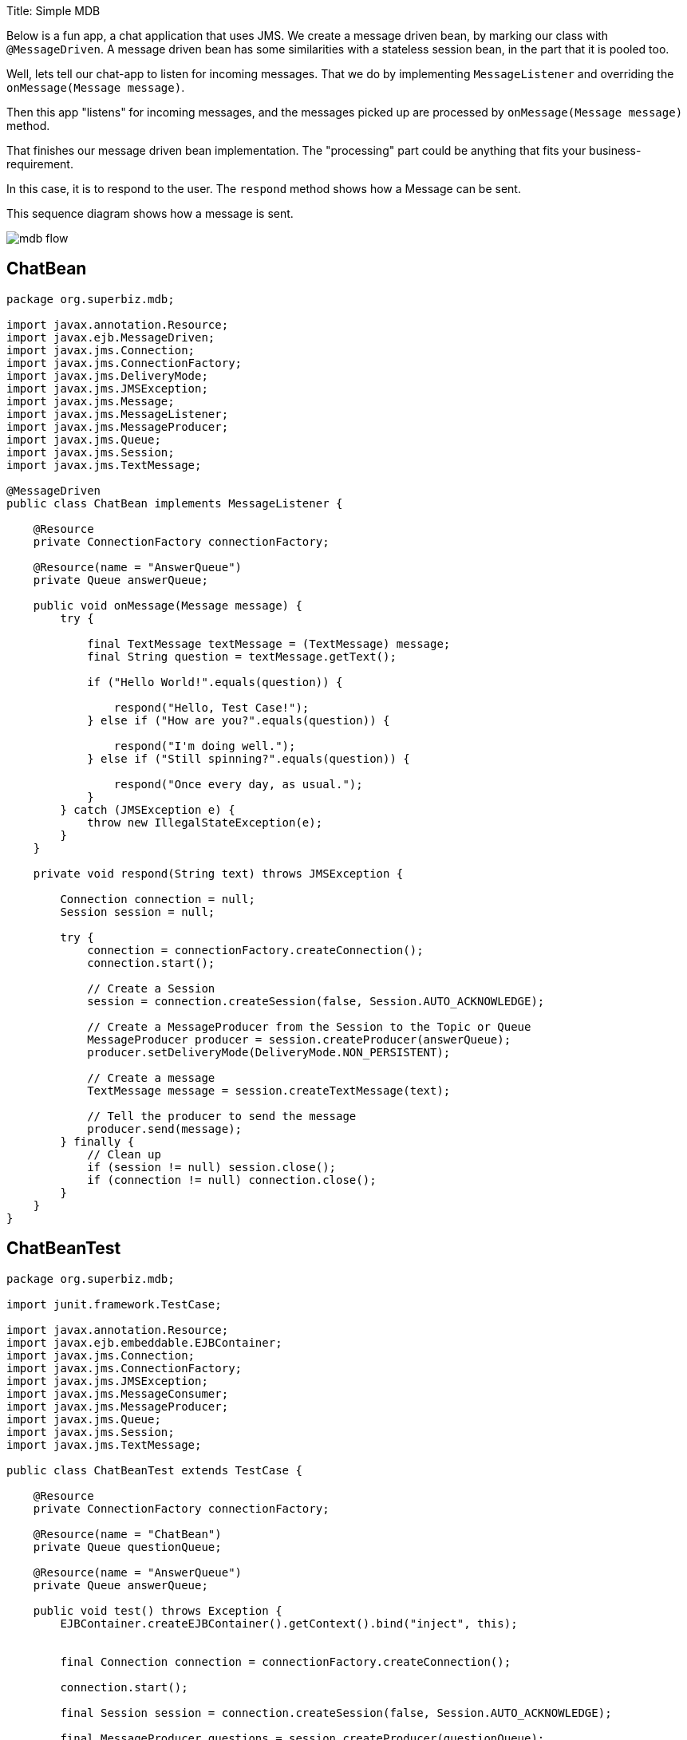 :doctype: book

Title: Simple MDB

Below is a fun app, a chat application that uses JMS.
We create a message driven bean, by marking our class with `@MessageDriven`.
A message driven bean has some similarities with a stateless session bean, in the part that it is pooled too.

Well, lets tell our chat-app to listen for incoming messages.
That we do by implementing `MessageListener` and overriding the `onMessage(Message message)`.

Then this app "listens" for incoming messages, and the messages picked up are processed by `onMessage(Message message)` method.

That finishes our message driven bean implementation.
The "processing" part could be anything that fits your business-requirement.

In this case, it is to respond to the user.
The `respond` method shows how a Message can be sent.

This sequence diagram shows how a message is sent.

image::../../images/mdb-flow.png[]

== ChatBean

....
package org.superbiz.mdb;

import javax.annotation.Resource;
import javax.ejb.MessageDriven;
import javax.jms.Connection;
import javax.jms.ConnectionFactory;
import javax.jms.DeliveryMode;
import javax.jms.JMSException;
import javax.jms.Message;
import javax.jms.MessageListener;
import javax.jms.MessageProducer;
import javax.jms.Queue;
import javax.jms.Session;
import javax.jms.TextMessage;

@MessageDriven
public class ChatBean implements MessageListener {

    @Resource
    private ConnectionFactory connectionFactory;

    @Resource(name = "AnswerQueue")
    private Queue answerQueue;

    public void onMessage(Message message) {
        try {

            final TextMessage textMessage = (TextMessage) message;
            final String question = textMessage.getText();

            if ("Hello World!".equals(question)) {

                respond("Hello, Test Case!");
            } else if ("How are you?".equals(question)) {

                respond("I'm doing well.");
            } else if ("Still spinning?".equals(question)) {

                respond("Once every day, as usual.");
            }
        } catch (JMSException e) {
            throw new IllegalStateException(e);
        }
    }

    private void respond(String text) throws JMSException {

        Connection connection = null;
        Session session = null;

        try {
            connection = connectionFactory.createConnection();
            connection.start();

            // Create a Session
            session = connection.createSession(false, Session.AUTO_ACKNOWLEDGE);

            // Create a MessageProducer from the Session to the Topic or Queue
            MessageProducer producer = session.createProducer(answerQueue);
            producer.setDeliveryMode(DeliveryMode.NON_PERSISTENT);

            // Create a message
            TextMessage message = session.createTextMessage(text);

            // Tell the producer to send the message
            producer.send(message);
        } finally {
            // Clean up
            if (session != null) session.close();
            if (connection != null) connection.close();
        }
    }
}
....

== ChatBeanTest

....
package org.superbiz.mdb;

import junit.framework.TestCase;

import javax.annotation.Resource;
import javax.ejb.embeddable.EJBContainer;
import javax.jms.Connection;
import javax.jms.ConnectionFactory;
import javax.jms.JMSException;
import javax.jms.MessageConsumer;
import javax.jms.MessageProducer;
import javax.jms.Queue;
import javax.jms.Session;
import javax.jms.TextMessage;

public class ChatBeanTest extends TestCase {

    @Resource
    private ConnectionFactory connectionFactory;

    @Resource(name = "ChatBean")
    private Queue questionQueue;

    @Resource(name = "AnswerQueue")
    private Queue answerQueue;

    public void test() throws Exception {
        EJBContainer.createEJBContainer().getContext().bind("inject", this);


        final Connection connection = connectionFactory.createConnection();

        connection.start();

        final Session session = connection.createSession(false, Session.AUTO_ACKNOWLEDGE);

        final MessageProducer questions = session.createProducer(questionQueue);

        final MessageConsumer answers = session.createConsumer(answerQueue);


        sendText("Hello World!", questions, session);

        assertEquals("Hello, Test Case!", receiveText(answers));


        sendText("How are you?", questions, session);

        assertEquals("I'm doing well.", receiveText(answers));


        sendText("Still spinning?", questions, session);

        assertEquals("Once every day, as usual.", receiveText(answers));
    }

    private void sendText(String text, MessageProducer questions, Session session) throws JMSException {

        questions.send(session.createTextMessage(text));
    }

    private String receiveText(MessageConsumer answers) throws JMSException {

        return ((TextMessage) answers.receive(1000)).getText();
    }
}
....

= Running

....
-------------------------------------------------------
 T E S T S
-------------------------------------------------------
Running org.superbiz.mdb.ChatBeanTest
Apache OpenEJB 4.0.0-beta-1    build: 20111002-04:06
http://openejb.apache.org/
INFO - openejb.home = /Users/dblevins/examples/simple-mdb
INFO - openejb.base = /Users/dblevins/examples/simple-mdb
INFO - Using 'javax.ejb.embeddable.EJBContainer=true'
INFO - Configuring Service(id=Default Security Service, type=SecurityService, provider-id=Default Security Service)
INFO - Configuring Service(id=Default Transaction Manager, type=TransactionManager, provider-id=Default Transaction Manager)
INFO - Found EjbModule in classpath: /Users/dblevins/examples/simple-mdb/target/classes
INFO - Beginning load: /Users/dblevins/examples/simple-mdb/target/classes
INFO - Configuring enterprise application: /Users/dblevins/examples/simple-mdb
WARN - Method 'lookup' is not available for 'javax.annotation.Resource'. Probably using an older Runtime.
INFO - Auto-configuring a message driven bean ChatBean destination ChatBean to be destinationType javax.jms.Queue
INFO - Configuring Service(id=Default MDB Container, type=Container, provider-id=Default MDB Container)
INFO - Auto-creating a container for bean ChatBean: Container(type=MESSAGE, id=Default MDB Container)
INFO - Configuring Service(id=Default JMS Resource Adapter, type=Resource, provider-id=Default JMS Resource Adapter)
INFO - Configuring Service(id=Default JMS Connection Factory, type=Resource, provider-id=Default JMS Connection Factory)
INFO - Auto-creating a Resource with id 'Default JMS Connection Factory' of type 'javax.jms.ConnectionFactory for 'ChatBean'.
INFO - Auto-linking resource-ref 'java:comp/env/org.superbiz.mdb.ChatBean/connectionFactory' in bean ChatBean to Resource(id=Default JMS Connection Factory)
INFO - Configuring Service(id=AnswerQueue, type=Resource, provider-id=Default Queue)
INFO - Auto-creating a Resource with id 'AnswerQueue' of type 'javax.jms.Queue for 'ChatBean'.
INFO - Auto-linking resource-env-ref 'java:comp/env/AnswerQueue' in bean ChatBean to Resource(id=AnswerQueue)
INFO - Configuring Service(id=ChatBean, type=Resource, provider-id=Default Queue)
INFO - Auto-creating a Resource with id 'ChatBean' of type 'javax.jms.Queue for 'ChatBean'.
INFO - Configuring Service(id=Default Managed Container, type=Container, provider-id=Default Managed Container)
INFO - Auto-creating a container for bean org.superbiz.mdb.ChatBeanTest: Container(type=MANAGED, id=Default Managed Container)
INFO - Auto-linking resource-ref 'java:comp/env/org.superbiz.mdb.ChatBeanTest/connectionFactory' in bean org.superbiz.mdb.ChatBeanTest to Resource(id=Default JMS Connection Factory)
INFO - Auto-linking resource-env-ref 'java:comp/env/AnswerQueue' in bean org.superbiz.mdb.ChatBeanTest to Resource(id=AnswerQueue)
INFO - Auto-linking resource-env-ref 'java:comp/env/ChatBean' in bean org.superbiz.mdb.ChatBeanTest to Resource(id=ChatBean)
INFO - Enterprise application "/Users/dblevins/examples/simple-mdb" loaded.
INFO - Assembling app: /Users/dblevins/examples/simple-mdb
INFO - Jndi(name="java:global/EjbModule1515710343/org.superbiz.mdb.ChatBeanTest!org.superbiz.mdb.ChatBeanTest")
INFO - Jndi(name="java:global/EjbModule1515710343/org.superbiz.mdb.ChatBeanTest")
INFO - Created Ejb(deployment-id=org.superbiz.mdb.ChatBeanTest, ejb-name=org.superbiz.mdb.ChatBeanTest, container=Default Managed Container)
INFO - Created Ejb(deployment-id=ChatBean, ejb-name=ChatBean, container=Default MDB Container)
INFO - Started Ejb(deployment-id=org.superbiz.mdb.ChatBeanTest, ejb-name=org.superbiz.mdb.ChatBeanTest, container=Default Managed Container)
INFO - Started Ejb(deployment-id=ChatBean, ejb-name=ChatBean, container=Default MDB Container)
INFO - Deployed Application(path=/Users/dblevins/examples/simple-mdb)
Tests run: 1, Failures: 0, Errors: 0, Skipped: 0, Time elapsed: 1.547 sec

Results :

Tests run: 1, Failures: 0, Errors: 0, Skipped: 0
....
